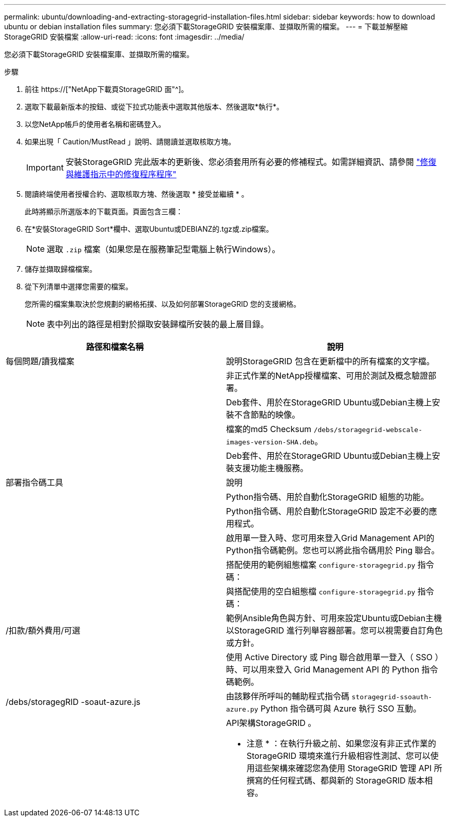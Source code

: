 ---
permalink: ubuntu/downloading-and-extracting-storagegrid-installation-files.html 
sidebar: sidebar 
keywords: how to download ubuntu or debian installation files 
summary: 您必須下載StorageGRID 安裝檔案庫、並擷取所需的檔案。 
---
= 下載並解壓縮StorageGRID 安裝檔案
:allow-uri-read: 
:icons: font
:imagesdir: ../media/


[role="lead"]
您必須下載StorageGRID 安裝檔案庫、並擷取所需的檔案。

.步驟
. 前往 https://["NetApp下載頁StorageGRID 面"^]。
. 選取下載最新版本的按鈕、或從下拉式功能表中選取其他版本、然後選取*執行*。
. 以您NetApp帳戶的使用者名稱和密碼登入。
. 如果出現「 Caution/MustRead 」說明、請閱讀並選取核取方塊。
+

IMPORTANT: 安裝StorageGRID 完此版本的更新後、您必須套用所有必要的修補程式。如需詳細資訊、請參閱 link:../maintain/storagegrid-hotfix-procedure.html["修復與維護指示中的修復程序程序"]

. 閱讀終端使用者授權合約、選取核取方塊、然後選取 * 接受並繼續 * 。
+
此時將顯示所選版本的下載頁面。頁面包含三欄：

. 在*安裝StorageGRID Sort*欄中、選取Ubuntu或DEBIANZ的.tgz或.zip檔案。
+

NOTE: 選取 `.zip` 檔案（如果您是在服務筆記型電腦上執行Windows）。

. 儲存並擷取歸檔檔案。
. 從下列清單中選擇您需要的檔案。
+
您所需的檔案集取決於您規劃的網格拓撲、以及如何部署StorageGRID 您的支援網格。

+

NOTE: 表中列出的路徑是相對於擷取安裝歸檔所安裝的最上層目錄。



[cols="1a,1a"]
|===
| 路徑和檔案名稱 | 說明 


| 每個問題/讀我檔案  a| 
說明StorageGRID 包含在更新檔中的所有檔案的文字檔。



| ./cebs/NLF000000.txt  a| 
非正式作業的NetApp授權檔案、可用於測試及概念驗證部署。



| ./cebs/storagegrid-webscale-images-version-SHA.deb  a| 
Deb套件、用於在StorageGRID Ubuntu或Debian主機上安裝不含節點的映像。



| ./cebs/storagegrid-webscale-images-version-SHA.deb.md5  a| 
檔案的md5 Checksum `/debs/storagegrid-webscale-images-version-SHA.deb`。



| ./cebs/storagegrid-webscale-service-version-SHA.deb  a| 
Deb套件、用於在StorageGRID Ubuntu或Debian主機上安裝支援功能主機服務。



| 部署指令碼工具 | 說明 


| ./cebs/configure-storagegrid.py  a| 
Python指令碼、用於自動化StorageGRID 組態的功能。



| ./cebs/configure-sga.py  a| 
Python指令碼、用於自動化StorageGRID 設定不必要的應用程式。



| ./cebs/storagegrid-ssoauth.py  a| 
啟用單一登入時、您可用來登入Grid Management API的Python指令碼範例。您也可以將此指令碼用於 Ping 聯合。



| ./cebs/configure儲存格RID、same.json  a| 
搭配使用的範例組態檔案 `configure-storagegrid.py` 指令碼：



| ./cebs/configure儲存格GRID、blank、json  a| 
與搭配使用的空白組態檔 `configure-storagegrid.py` 指令碼：



| /扣款/額外費用/可選  a| 
範例Ansible角色與方針、可用來設定Ubuntu或Debian主機以StorageGRID 進行列舉容器部署。您可以視需要自訂角色或方針。



| ./debs/storagegrid-ssoauth-azure.py  a| 
使用 Active Directory 或 Ping 聯合啟用單一登入（ SSO ）時、可以用來登入 Grid Management API 的 Python 指令碼範例。



| /debs/storagegRID -soaut-azure.js  a| 
由該夥伴所呼叫的輔助程式指令碼 `storagegrid-ssoauth-azure.py` Python 指令碼可與 Azure 執行 SSO 互動。



| ./扣款/其他項目/ API架構  a| 
API架構StorageGRID 。

* 注意 * ：在執行升級之前、如果您沒有非正式作業的 StorageGRID 環境來進行升級相容性測試、您可以使用這些架構來確認您為使用 StorageGRID 管理 API 所撰寫的任何程式碼、都與新的 StorageGRID 版本相容。

|===